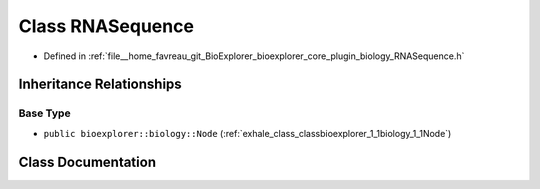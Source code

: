 .. _exhale_class_classbioexplorer_1_1biology_1_1RNASequence:

Class RNASequence
=================

- Defined in :ref:`file__home_favreau_git_BioExplorer_bioexplorer_core_plugin_biology_RNASequence.h`


Inheritance Relationships
-------------------------

Base Type
*********

- ``public bioexplorer::biology::Node`` (:ref:`exhale_class_classbioexplorer_1_1biology_1_1Node`)


Class Documentation
-------------------


.. doxygenclass:: bioexplorer::biology::RNASequence
   :members:
   :protected-members:
   :undoc-members: